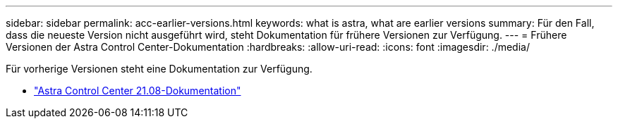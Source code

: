 ---
sidebar: sidebar 
permalink: acc-earlier-versions.html 
keywords: what is astra, what are earlier versions 
summary: Für den Fall, dass die neueste Version nicht ausgeführt wird, steht Dokumentation für frühere Versionen zur Verfügung. 
---
= Frühere Versionen der Astra Control Center-Dokumentation
:hardbreaks:
:allow-uri-read: 
:icons: font
:imagesdir: ./media/


[role="lead"]
Für vorherige Versionen steht eine Dokumentation zur Verfügung.

* https://docs.netapp.com/us-en/astra-control-center-2108/index.html["Astra Control Center 21.08-Dokumentation"^]


